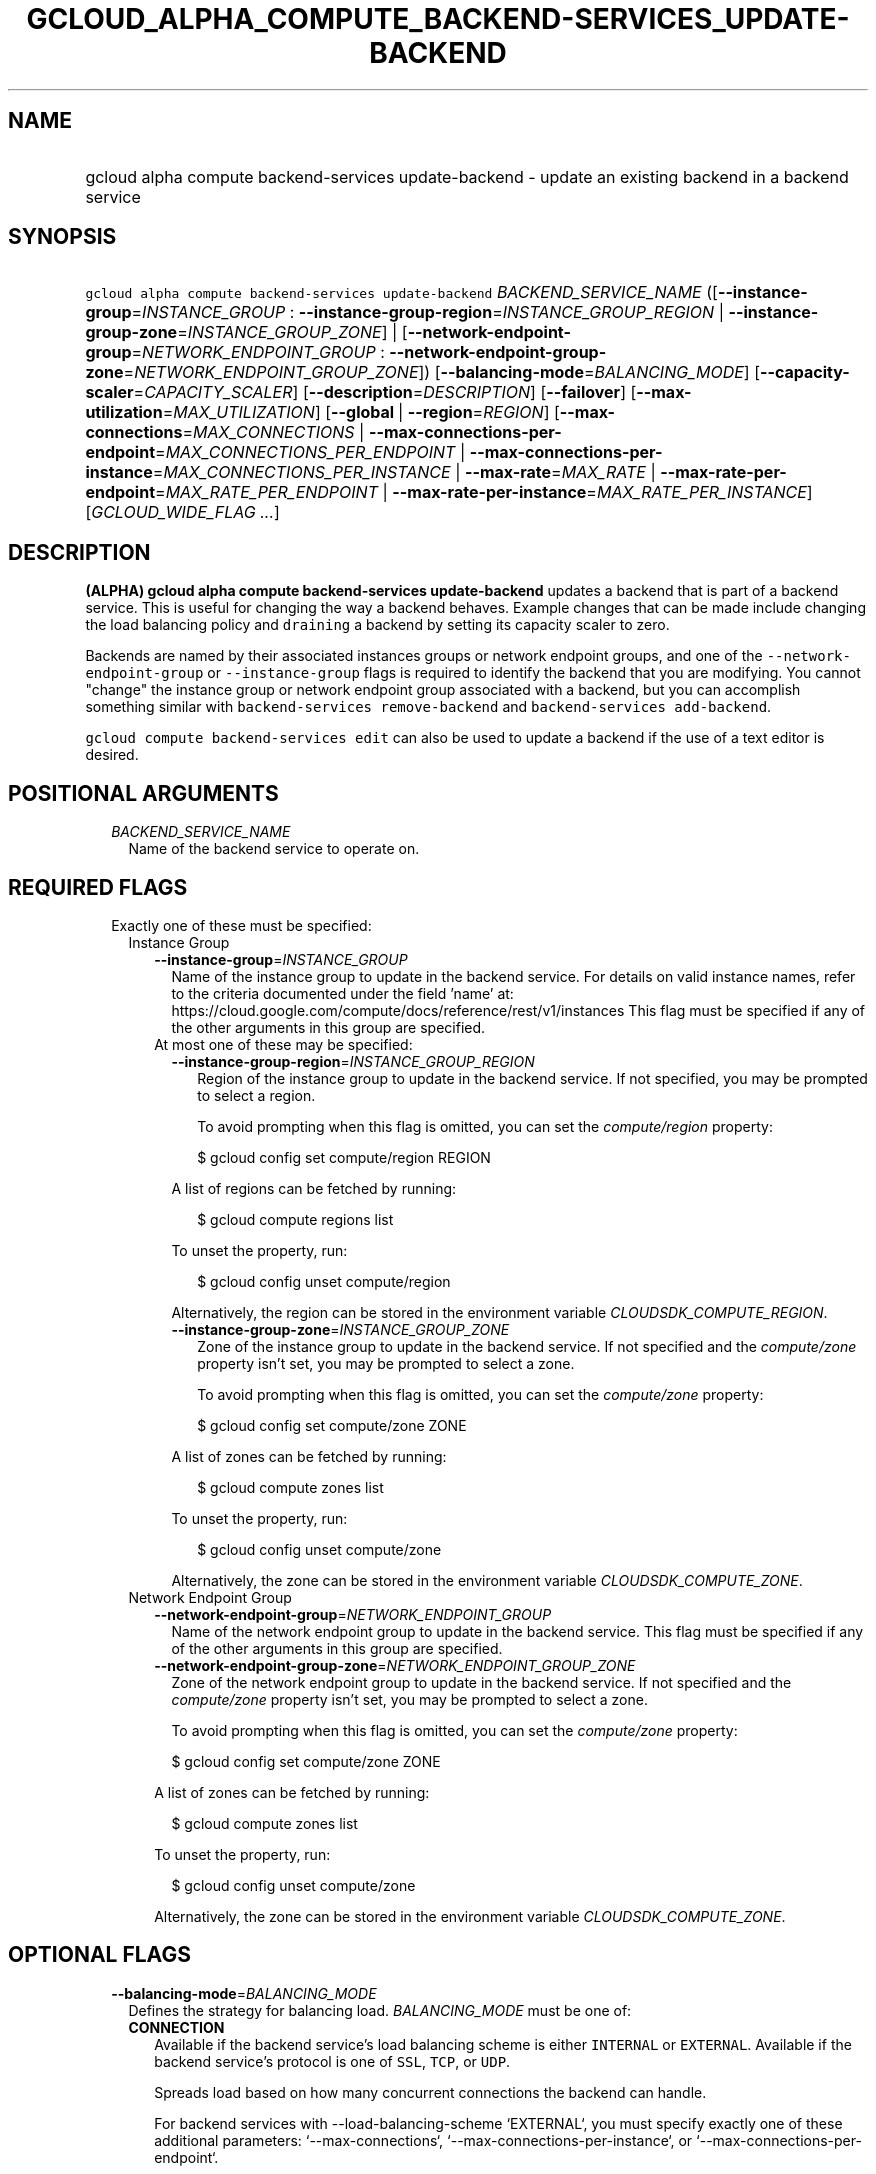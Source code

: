 
.TH "GCLOUD_ALPHA_COMPUTE_BACKEND\-SERVICES_UPDATE\-BACKEND" 1



.SH "NAME"
.HP
gcloud alpha compute backend\-services update\-backend \- update an existing backend in a backend service



.SH "SYNOPSIS"
.HP
\f5gcloud alpha compute backend\-services update\-backend\fR \fIBACKEND_SERVICE_NAME\fR ([\fB\-\-instance\-group\fR=\fIINSTANCE_GROUP\fR\ :\ \fB\-\-instance\-group\-region\fR=\fIINSTANCE_GROUP_REGION\fR\ |\ \fB\-\-instance\-group\-zone\fR=\fIINSTANCE_GROUP_ZONE\fR]\ |\ [\fB\-\-network\-endpoint\-group\fR=\fINETWORK_ENDPOINT_GROUP\fR\ :\ \fB\-\-network\-endpoint\-group\-zone\fR=\fINETWORK_ENDPOINT_GROUP_ZONE\fR]) [\fB\-\-balancing\-mode\fR=\fIBALANCING_MODE\fR] [\fB\-\-capacity\-scaler\fR=\fICAPACITY_SCALER\fR] [\fB\-\-description\fR=\fIDESCRIPTION\fR] [\fB\-\-failover\fR] [\fB\-\-max\-utilization\fR=\fIMAX_UTILIZATION\fR] [\fB\-\-global\fR\ |\ \fB\-\-region\fR=\fIREGION\fR] [\fB\-\-max\-connections\fR=\fIMAX_CONNECTIONS\fR\ |\ \fB\-\-max\-connections\-per\-endpoint\fR=\fIMAX_CONNECTIONS_PER_ENDPOINT\fR\ |\ \fB\-\-max\-connections\-per\-instance\fR=\fIMAX_CONNECTIONS_PER_INSTANCE\fR\ |\ \fB\-\-max\-rate\fR=\fIMAX_RATE\fR\ |\ \fB\-\-max\-rate\-per\-endpoint\fR=\fIMAX_RATE_PER_ENDPOINT\fR\ |\ \fB\-\-max\-rate\-per\-instance\fR=\fIMAX_RATE_PER_INSTANCE\fR] [\fIGCLOUD_WIDE_FLAG\ ...\fR]



.SH "DESCRIPTION"

\fB(ALPHA)\fR \fBgcloud alpha compute backend\-services update\-backend\fR
updates a backend that is part of a backend service. This is useful for changing
the way a backend behaves. Example changes that can be made include changing the
load balancing policy and \f5draining\fR a backend by setting its capacity
scaler to zero.

Backends are named by their associated instances groups or network endpoint
groups, and one of the \f5\-\-network\-endpoint\-group\fR or
\f5\-\-instance\-group\fR flags is required to identify the backend that you are
modifying. You cannot "change" the instance group or network endpoint group
associated with a backend, but you can accomplish something similar with
\f5backend\-services remove\-backend\fR and \f5backend\-services
add\-backend\fR.

\f5gcloud compute backend\-services edit\fR can also be used to update a backend
if the use of a text editor is desired.



.SH "POSITIONAL ARGUMENTS"

.RS 2m
.TP 2m
\fIBACKEND_SERVICE_NAME\fR
Name of the backend service to operate on.


.RE
.sp

.SH "REQUIRED FLAGS"

.RS 2m
.TP 2m

Exactly one of these must be specified:

.RS 2m
.TP 2m

Instance Group

.RS 2m
.TP 2m
\fB\-\-instance\-group\fR=\fIINSTANCE_GROUP\fR
Name of the instance group to update in the backend service. For details on
valid instance names, refer to the criteria documented under the field 'name'
at: https://cloud.google.com/compute/docs/reference/rest/v1/instances This flag
must be specified if any of the other arguments in this group are specified.

.TP 2m

At most one of these may be specified:

.RS 2m
.TP 2m
\fB\-\-instance\-group\-region\fR=\fIINSTANCE_GROUP_REGION\fR
Region of the instance group to update in the backend service. If not specified,
you may be prompted to select a region.

To avoid prompting when this flag is omitted, you can set the
\f5\fIcompute/region\fR\fR property:

.RS 2m
$ gcloud config set compute/region REGION
.RE

A list of regions can be fetched by running:

.RS 2m
$ gcloud compute regions list
.RE

To unset the property, run:

.RS 2m
$ gcloud config unset compute/region
.RE

Alternatively, the region can be stored in the environment variable
\f5\fICLOUDSDK_COMPUTE_REGION\fR\fR.

.TP 2m
\fB\-\-instance\-group\-zone\fR=\fIINSTANCE_GROUP_ZONE\fR
Zone of the instance group to update in the backend service. If not specified
and the \f5\fIcompute/zone\fR\fR property isn't set, you may be prompted to
select a zone.

To avoid prompting when this flag is omitted, you can set the
\f5\fIcompute/zone\fR\fR property:

.RS 2m
$ gcloud config set compute/zone ZONE
.RE

A list of zones can be fetched by running:

.RS 2m
$ gcloud compute zones list
.RE

To unset the property, run:

.RS 2m
$ gcloud config unset compute/zone
.RE

Alternatively, the zone can be stored in the environment variable
\f5\fICLOUDSDK_COMPUTE_ZONE\fR\fR.

.RE
.RE
.sp
.TP 2m

Network Endpoint Group

.RS 2m
.TP 2m
\fB\-\-network\-endpoint\-group\fR=\fINETWORK_ENDPOINT_GROUP\fR
Name of the network endpoint group to update in the backend service. This flag
must be specified if any of the other arguments in this group are specified.

.TP 2m
\fB\-\-network\-endpoint\-group\-zone\fR=\fINETWORK_ENDPOINT_GROUP_ZONE\fR
Zone of the network endpoint group to update in the backend service. If not
specified and the \f5\fIcompute/zone\fR\fR property isn't set, you may be
prompted to select a zone.

To avoid prompting when this flag is omitted, you can set the
\f5\fIcompute/zone\fR\fR property:

.RS 2m
$ gcloud config set compute/zone ZONE
.RE

A list of zones can be fetched by running:

.RS 2m
$ gcloud compute zones list
.RE

To unset the property, run:

.RS 2m
$ gcloud config unset compute/zone
.RE

Alternatively, the zone can be stored in the environment variable
\f5\fICLOUDSDK_COMPUTE_ZONE\fR\fR.


.RE
.RE
.RE
.sp

.SH "OPTIONAL FLAGS"

.RS 2m
.TP 2m
\fB\-\-balancing\-mode\fR=\fIBALANCING_MODE\fR
Defines the strategy for balancing load. \fIBALANCING_MODE\fR must be one of:

.RS 2m
.TP 2m
\fBCONNECTION\fR
Available if the backend service's load balancing scheme is either
\f5INTERNAL\fR or \f5EXTERNAL\fR. Available if the backend service's protocol is
one of \f5SSL\fR, \f5TCP\fR, or \f5UDP\fR.

.RS 2m
Spreads load based on how many concurrent connections the backend
can handle.
.RE

.RS 2m
For backend services with \-\-load\-balancing\-scheme `EXTERNAL`, you
must specify exactly one of these additional parameters:
`\-\-max\-connections`, `\-\-max\-connections\-per\-instance`, or
`\-\-max\-connections\-per\-endpoint`.
.RE

.RS 2m
For backend services where `\-\-load\-balancing\-scheme` is `INTERNAL`,
you must omit all of these parameters.
.RE
.TP 2m
\fBRATE\fR
Available if the backend service's load balancing scheme is
\f5INTERNAL_MANAGED\fR, \f5INTERNAL_SELF_MANAGED\fR, or \f5EXTERNAL\fR.
Available if the backend service's protocol is one of HTTP, HTTPS, or HTTP/2.

.RS 2m
Spreads load based on how many HTTP requests per second (RPS) the
backend can handle.
.RE

.RS 2m
You must specify exactly one of these additional parameters:
`\-\-max\-rate`, `\-\-max\-rate\-per\-instance`, or `\-\-max\-rate\-per\-endpoint`.
.RE
.TP 2m
\fBUTILIZATION\fR
Available if the backend service's load balancing scheme is
\f5INTERNAL_MANAGED\fR, \f5INTERNAL_SELF_MANAGED\fR, or \f5EXTERNAL\fR.
Available only for managed or unmanaged instance group backends.

.RS 2m
Spreads load based on the CPU utilization of instances in a backend
instance group.
.RE

.RS 2m
The following additional parameters may be specified:
`\-\-max\-utilization`, `\-\-max\-rate`, `\-\-max\-rate\-per\-instance`,
`\-\-max\-connections`, `\-\-max\-connections\-per\-instance`.
For valid combinations, see `\-\-max\-utilization`.
.RE
.RE
.sp


.TP 2m
\fB\-\-capacity\-scaler\fR=\fICAPACITY_SCALER\fR
A setting that applies to all balancing modes. This value is multiplied by the
balancing mode value to set the current max usage of the instance group.
Acceptable values are \f50.0\fR (0%) through \f51.0\fR (100%). Setting this
value to \f50.0\fR (0%) drains the backend service. Note that draining a backend
service only prevents new connections to instances in the group. All existing
connections are allowed to continue until they close by normal means. This
cannot be used for internal load balancing.

.TP 2m
\fB\-\-description\fR=\fIDESCRIPTION\fR
An optional, textual description for the backend.

.TP 2m
\fB\-\-failover\fR
Designates whether this is a failover backend. More than one failover backend
can be configured for a given BackendService. Not compatible with the \-\-global
flag

.TP 2m
\fB\-\-max\-utilization\fR=\fIMAX_UTILIZATION\fR
Defines the maximum target for average CPU utilization of the backend instance
in the backend instance group. Acceptable values are 0.0 (0%) through 1.0
(100%). Available for all backend service protocols, with
\-\-balancing\-mode=UTILIZATION.

For backend services that use SSL, TCP, or UDP protocols, you may specify either
\f5\-\-max\-connections\fR or \f5\-\-max\-connections\-per\-instance\fR, either
by themselves or one in conjunction with \f5\-\-max\-utilization\fR. In other
words, the following configuration options are supported:
.RS 2m
.IP "\(em" 2m
no additional parameter
.IP "\(em" 2m
just \f5\-\-max\-utilization\fR
.IP "\(em" 2m
just \f5\-\-max\-connections\fR
.IP "\(em" 2m
just \f5\-\-max\-connections\-per\-instance\fR
.IP "\(em" 2m
both \f5\-\-max\-utilization\fR and \f5\-\-max\-connections\fR
.IP "\(em" 2m
both \f5\-\-max\-utilization\fR and \f5\-\-max\-connections\-per\-instance\fR

.RE
.RE
.sp
The meanings for \f5\-\-max\-connections\fR and
\f5\-\-max\-connections\-per\-instance\fR are the same as for
\-\-balancing\-mode=CONNECTION. If one is used in conjunction with
\f5\-\-max\-utilization\fR, instances are considered at capacity when either
maximum utilization or maximum connections is reached.

For backend services that use HTTP, HTTPS, or HTTP/2 protocols, you may specify
either \f5\-\-max\-rate\fR or \f5\-\-max\-rate\-per\-instance\fR, either by
themselves or one in conjunction with \f5\-\-max\-utilization\fR. In other
words, the following configuration options are supported:
.RS 2m
.IP "\(bu" 2m
no additional parameter
.IP "\(bu" 2m
just \f5\-\-max\-utilization\fR
.IP "\(bu" 2m
just \f5\-\-max\-rate\fR
.IP "\(bu" 2m
just \f5\-\-max\-rate\-per\-instance\fR
.IP "\(bu" 2m
both \f5\-\-max\-utilization\fR and \f5\-\-max\-rate\fR
.IP "\(bu" 2m
both \f5\-\-max\-utilization\fR and \f5\-\-max\-rate\-per\-instance\fR

.RE
.sp
The meanings for \f5\-\-max\-rate\fR and \f5\-\-max\-rate\-per\-instance\fR are
the same as for \-\-balancing\-mode=RATE. If one is used in conjunction with
\f5\-\-max\-utilization\fR, instances are considered at capacity when
\fBeither\fR maximum utilization or the maximum rate is reached.

.RS 2m
.TP 2m

At most one of these may be specified:

.RS 2m
.TP 2m
\fB\-\-global\fR
If set, the backend service is global.

.TP 2m
\fB\-\-region\fR=\fIREGION\fR
Region of the backend service to operate on. Overrides the default
\fBcompute/region\fR property value for this command invocation.

.RE
.sp
.TP 2m

At most one of these may be specified:

.RS 2m
.TP 2m
\fB\-\-max\-connections\fR=\fIMAX_CONNECTIONS\fR
Maximum concurrent connections that the backend can handle. Valid for instance
group and network endpoint group backends.

.TP 2m
\fB\-\-max\-connections\-per\-endpoint\fR=\fIMAX_CONNECTIONS_PER_ENDPOINT\fR
Only valid for network endpoint group backends. Defines a maximum number of
connections per endpoint if all endpoints are healthy. When one or more
endpoints are unhealthy, an effective maximum number of connections per healthy
endpoint is calculated by multiplying \f5MAX_CONNECTIONS_PER_ENDPOINT\fR by the
number of endpoints in the network endpoint group, then dividing by the number
of healthy endpoints.

.TP 2m
\fB\-\-max\-connections\-per\-instance\fR=\fIMAX_CONNECTIONS_PER_INSTANCE\fR
Only valid for instance group backends. Defines a maximum number of concurrent
connections per instance if all instances in the instance group are healthy.
When one or more instances are unhealthy, an effective maximum number of
connections per healthy instance is calculated by multiplying
\f5MAX_CONNECTIONS_PER_INSTANCE\fR by the number of instances in the instance
group, then dividing by the number of healthy instances.

.TP 2m
\fB\-\-max\-rate\fR=\fIMAX_RATE\fR
Maximum number of HTTP requests per second (RPS) that the backend can handle.
Valid for instance group and network endpoint group backends. Must not be
defined if the backend is a managed instance group using autoscaling based on
load balancing.

.TP 2m
\fB\-\-max\-rate\-per\-endpoint\fR=\fIMAX_RATE_PER_ENDPOINT\fR
Only valid for network endpoint group backends. Defines a maximum number of HTTP
requests per second (RPS) per endpoint if all endpoints are healthy. When one or
more endpoints are unhealthy, an effective maximum rate per healthy endpoint is
calculated by multiplying \f5MAX_RATE_PER_ENDPOINT\fR by the number of endpoints
in the network endpoint group, then dividing by the number of healthy endpoints.

.TP 2m
\fB\-\-max\-rate\-per\-instance\fR=\fIMAX_RATE_PER_INSTANCE\fR
Only valid for instance group backends. Defines a maximum number of HTTP
requests per second (RPS) per instance if all instances in the instance group
are healthy. When one or more instances are unhealthy, an effective maximum RPS
per healthy instance is calculated by multiplying \f5MAX_RATE_PER_INSTANCE\fR by
the number of instances in the instance group, then dividing by the number of
healthy instances. This parameter is compatible with managed instance group
backends that use autoscaling based on load balancing.


.RE
.RE
.sp

.SH "GCLOUD WIDE FLAGS"

These flags are available to all commands: \-\-account, \-\-billing\-project,
\-\-configuration, \-\-flags\-file, \-\-flatten, \-\-format, \-\-help,
\-\-impersonate\-service\-account, \-\-log\-http, \-\-project, \-\-quiet,
\-\-trace\-token, \-\-user\-output\-enabled, \-\-verbosity. Run \fB$ gcloud
help\fR for details.



.SH "NOTES"

This command is currently in ALPHA and may change without notice. If this
command fails with API permission errors despite specifying the right project,
you may be trying to access an API with an invitation\-only early access
whitelist. These variants are also available:

.RS 2m
$ gcloud compute backend\-services update\-backend
$ gcloud beta compute backend\-services update\-backend
.RE


